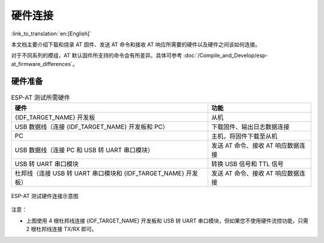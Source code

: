 硬件连接
========

:link_to_translation:`en:[English]`

本文档主要介绍下载和烧录 AT 固件、发送 AT 命令和接收 AT 响应所需要的硬件以及硬件之间该如何连接。

对于不同系列的模组，AT 默认固件所支持的命令会有所差异。具体可参考 :doc:`/Compile_and_Develop/esp-at_firmware_differences`。

硬件准备
------------

.. list-table:: ESP-AT 测试所需硬件
   :header-rows: 1

   * - 硬件
     - 功能
   * - {IDF_TARGET_NAME} 开发板
     - 从机
   * - USB 数据线（连接 {IDF_TARGET_NAME} 开发板和 PC）
     - 下载固件、输出日志数据连接
   * - PC
     - 主机，将固件下载至从机
   * - USB 数据线（连接 PC 和 USB 转 UART 串口模块）
     - 发送 AT 命令、接收 AT 响应数据连接
   * - USB 转 UART 串口模块
     - 转换 USB 信号和 TTL 信号
   * - 杜邦线（连接 USB 转 UART 串口模块和 {IDF_TARGET_NAME} 开发板）
     - 发送 AT 命令、接收 AT 响应数据连接

.. figure:: ../../_static/hw-connection-what-you-need.png
   :align: center
   :alt: ESP-AT 测试硬件连接示意图
   :figclass: align-center

   ESP-AT 测试硬件连接示意图

注意：

.. only:: esp32c2

  - 官方提供的默认 :doc:`../AT_Binary_Lists/index` 仅支持 26 MHz 晶振。如果您的 {IDF_TARGET_NAME} 晶振为 40 MHz，请参考 :doc:`../Compile_and_Develop/How_to_clone_project_and_compile_it` 自行编译 {IDF_TARGET_NAME} AT 固件。在第五步配置：

    ::

      python build.py menuconfig -> Component config -> Hardware Settings -> Main XTAL Config -> Main XTAL frequency -> 40 MHz

- 上图使用 4 根杜邦线连接 {IDF_TARGET_NAME} 开发板和 USB 转 UART 串口模块，但如果您不使用硬件流控功能，只需 2 根杜邦线连接 TX/RX 即可。

.. only:: esp32

  {IDF_TARGET_NAME} 系列
  -----------------------

  {IDF_TARGET_NAME} AT 采用两个 UART 接口：UART0 用于下载固件和输出日志，UART1 用于发送 AT 命令和接收 AT 响应。默认情况下，UART0 和 UART1 均使用 ``115200`` 波特率进行通信。

  所有 {IDF_TARGET_NAME} 模组均连接 GPIO1 和 GPIO3 作为 UART0，但连接不同的 GPIO 作为 UART1，下文将详细介绍如何连接 {IDF_TARGET_NAME} 系列模组。

  更多有关 {IDF_TARGET_NAME} 模组和开发板的信息可参考 `{IDF_TARGET_NAME} 系列模组和开发板 <https://docs.espressif.com/projects/esp-idf/zh_CN/stable/hw-reference/modules-and-boards.html>`_。

  ESP32-WROOM-32 系列
  ^^^^^^^^^^^^^^^^^^^^^^

  .. list-table:: ESP32-WROOM-32 系列硬件连接管脚分配
    :header-rows: 1

    * - 功能
      - {IDF_TARGET_NAME} 开发板管脚
      - 其它设备管脚
    * - 下载固件/输出日志 :sup:`1`
      - UART0
          * GPIO3 (RX)
          * GPIO1 (TX)
      - PC
          * TX
          * RX
    * - AT 命令/响应 :sup:`2`
      - UART1
          * GPIO16 (RX)
          * GPIO17 (TX)
          * GPIO15 (CTS)
          * GPIO14 (RTS)
      - USB 转 UART 串口模块
          * TX
          * RX
          * RTS
          * CTS

  **说明** 1：{IDF_TARGET_NAME} 开发板和 PC 之间的管脚连接已内置在 {IDF_TARGET_NAME} 开发板上，您只需使用 USB 数据线连接开发板和 PC 即可。

  **说明** 2：CTS/RTS 管脚只有在使用硬件流控功能时才需连接。

  .. figure:: ../../_static/esp32-wroom-hw-connection.png
    :align: center
    :alt: ESP32-WROOM-32 系列硬件连接示意图
    :figclass: align-center

    ESP32-WROOM-32 系列硬件连接示意图

  如果需要直接基于 ESP32-WROOM-32 模组进行连接，请参考 `《ESP32-WROOM-32 技术规格书》 <https://www.espressif.com/sites/default/files/documentation/esp32-wroom-32e_esp32-wroom-32ue_datasheet_cn.pdf>`_。

  .. _hw-connection-esp32-wrover-series:

  ESP32-WROVER 系列
  ^^^^^^^^^^^^^^^^^^^^^^^^
  .. list-table:: ESP32-WROVER 系列硬件连接管脚分配
    :header-rows: 1

    * - 功能
      - {IDF_TARGET_NAME} 开发板管脚
      - 其它设备管脚
    * - 下载固件/输出日志 :sup:`1`
      - UART0
          * GPIO3 (RX)
          * GPIO1 (TX)
      - PC
          * TX
          * RX
    * - AT 命令/响应 :sup:`2`
      - UART1
          * GPIO19 (RX)
          * GPIO22 (TX)
          * GPIO15 (CTS)
          * GPIO14 (RTS)
      - USB 转 UART 串口模块
          * TX
          * RX
          * RTS
          * CTS

  **说明** 1：{IDF_TARGET_NAME} 开发板和 PC 之间的管脚连接已内置在 {IDF_TARGET_NAME} 开发板上，您只需使用 USB 数据线连接开发板和 PC 即可。

  **说明** 2：CTS/RTS 管脚只有在使用硬件流控功能时才需连接。

  .. figure:: ../../_static/esp32-wrover-hw-connection.png
    :align: center
    :alt: ESP32-WROVER 系列硬件连接示意图
    :figclass: align-center

    ESP32-WROVER 系列硬件连接示意图

  如果需要直接基于 ESP32-WROVER 模组进行连接，请参考 `《ESP32-WROVER 技术规格书》 <https://www.espressif.com/sites/default/files/documentation/esp32-wrover-e_esp32-wrover-ie_datasheet_cn.pdf>`_。

  ESP32-PICO 系列
  ^^^^^^^^^^^^^^^^^^

  .. list-table:: ESP32-PICO 系列硬件连接管脚分配
    :header-rows: 1

    * - 功能
      - {IDF_TARGET_NAME} 开发板管脚
      - 其它设备管脚
    * - 下载固件/输出日志 :sup:`1`
      - UART0
          * GPIO3 (RX)
          * GPIO1 (TX)
      - PC
          * TX
          * RX
    * - AT 命令/响应 :sup:`2`
      - UART1
          * GPIO19 (RX)
          * GPIO22 (TX)
          * GPIO15 (CTS)
          * GPIO14 (RTS)
      - USB 转 UART 串口模块
          * TX
          * RX
          * RTS
          * CTS

  **说明** 1：{IDF_TARGET_NAME} 开发板和 PC 之间的管脚连接已内置在 {IDF_TARGET_NAME} 开发板上，您只需使用 USB 数据线连接开发板和 PC 即可。

  **说明** 2：CTS/RTS 管脚只有在使用硬件流控功能时才需连接。

  .. figure:: ../../_static/esp32-pico-hw-connection.png
    :align: center
    :alt: ESP32-PICO 系列硬件连接示意图
    :figclass: align-center

    ESP32-PICO 系列硬件连接示意图

  如果需要直接基于 ESP32-PICO-D4 进行连接，请参考 `《ESP32-PICO-D4 技术规格书》 <https://www.espressif.com/sites/default/files/documentation/esp32-pico-d4_datasheet_cn.pdf>`_。

  ESP32-SOLO 系列
  ^^^^^^^^^^^^^^^^^^

  .. list-table:: ESP32-SOLO 系列硬件连接管脚分配
    :header-rows: 1

    * - 功能
      - {IDF_TARGET_NAME} 开发板管脚
      - 其它设备管脚
    * - 下载固件/输出日志 :sup:`1`
      - UART0
          * GPIO3 (RX)
          * GPIO1 (TX)
      - PC
          * TX
          * RX
    * - AT 命令/响应 :sup:`2`
      - UART1
          * GPIO16 (RX)
          * GPIO17 (TX)
          * GPIO15 (CTS)
          * GPIO14 (RTS)
      - USB 转 UART 串口模块
          * TX
          * RX
          * RTS
          * CTS

  **说明** 1：{IDF_TARGET_NAME} 开发板和 PC 之间的管脚连接已内置在 {IDF_TARGET_NAME} 开发板上，您只需使用 USB 数据线连接开发板和 PC 即可。

  **说明** 2：CTS/RTS 管脚只有在使用硬件流控功能时才需连接。

  .. figure:: ../../_static/esp32-solo-hw-connection.png
    :align: center
    :alt: ESP32-SOLO 系列硬件连接示意图
    :figclass: align-center

    ESP32-SOLO 系列硬件连接示意图

  如果需要直接基于 ESP32-SOLO-1 进行连接，请参考 `《ESP32-SOLO-1 技术规格书》 <https://www.espressif.com/sites/default/files/documentation/esp32-solo-1_datasheet_cn.pdf>`_。

.. only:: esp32c2

  {IDF_TARGET_CFG_PREFIX}-4MB 系列
  --------------------------------

  {IDF_TARGET_CFG_PREFIX}-4MB 系列指的是内置 {IDF_TARGET_NAME}/ESP8684 芯片，同时有 4 MB flash 的模组/开发板，例如：{IDF_TARGET_CFG_PREFIX} MINI 系列设备、{IDF_TARGET_CFG_PREFIX} WROOM 系列设备。

  {IDF_TARGET_CFG_PREFIX}-4MB AT 采用两个 UART 接口：UART0 用于下载固件和输出日志，UART1 用于发送 AT 命令和接收 AT 响应。默认情况下，UART0 和 UART1 均使用 ``115200`` 波特率进行通信。

  .. list-table:: {IDF_TARGET_CFG_PREFIX}-4MB Series 系列硬件连接管脚分配
    :header-rows: 1

    * - 功能
      - {IDF_TARGET_CFG_PREFIX}-4MB 开发板管脚
      - 其它设备管脚
    * - 下载固件/输出日志 :sup:`1`
      - UART0
          * GPIO19 (RX)
          * GPIO20 (TX)
      - PC
          * TX
          * RX
    * - AT 命令/响应 :sup:`2`
      - UART1
          * GPIO6 (RX)
          * GPIO7 (TX)
          * GPIO5 (CTS)
          * GPIO4 (RTS)
      - USB 转 UART 串口模块
          * TX
          * RX
          * RTS
          * CTS

  **说明** 1：{IDF_TARGET_CFG_PREFIX}-4MB 开发板和 PC 之间的管脚连接已内置在 {IDF_TARGET_CFG_PREFIX}-4MB 开发板上，您只需使用 USB 数据线连接开发板和 PC 即可。

  **说明** 2：CTS/RTS 管脚只有在使用硬件流控功能时才需连接。

  .. figure:: ../../_static/esp32-c2-4mb-hw-connection.png
    :align: center
    :alt: {IDF_TARGET_CFG_PREFIX}-4MB 系列硬件连接示意图
    :figclass: align-center

    {IDF_TARGET_CFG_PREFIX}-4MB 系列硬件连接示意图

  如果需要直接基于 {IDF_TARGET_CFG_PREFIX}-4MB 模组进行连接，请参考对应模组的 `技术规格书 <https://www.espressif.com/zh-hans/support/documents/technical-documents>`_。

  {IDF_TARGET_CFG_PREFIX}-2MB 系列
  --------------------------------

  {IDF_TARGET_CFG_PREFIX}-2MB 系列指的是内置 {IDF_TARGET_NAME}/ESP8684 芯片，同时有 2 MB flash 的模组/开发板。

  {IDF_TARGET_CFG_PREFIX}-2MB AT 采用两个 UART 接口：UART0 用于下载固件和输出日志，UART1 用于发送 AT 命令和接收 AT 响应。默认情况下，UART0 和 UART1 均使用 ``115200`` 波特率进行通信。

  .. list-table:: {IDF_TARGET_CFG_PREFIX}-2MB Series 系列硬件连接管脚分配
    :header-rows: 1

    * - 功能
      - {IDF_TARGET_CFG_PREFIX}-2MB 开发板管脚
      - 其它设备管脚
    * - 下载固件 :sup:`1`
      - UART0
          * GPIO19 (RX)
          * GPIO20 (TX)
      - PC
          * TX
          * RX
    * - AT 命令/响应 :sup:`2`
      - UART1
          * GPIO6 (RX)
          * GPIO7 (TX)
          * GPIO19 (CTS)
          * GPIO20 (RTS)
      - USB 转 UART 串口模块
          * TX
          * RX
          * RTS
          * CTS
    * - 输出日志
      - UART0
          * GPIO8 (TX)
      - USB 转 UART 串口模块
          * RX

  **说明** 1：{IDF_TARGET_CFG_PREFIX}-2MB 开发板和 PC 之间的管脚连接已内置在 {IDF_TARGET_CFG_PREFIX}-2MB 开发板上，您只需使用 USB 数据线连接开发板和 PC 即可。

  **说明** 2：CTS/RTS 管脚只有在使用硬件流控功能时才需连接。

  .. figure:: ../../_static/esp32-c2-2mb-hw-connection.png
    :align: center
    :alt: {IDF_TARGET_CFG_PREFIX}-2MB 系列硬件连接示意图
    :figclass: align-center

    {IDF_TARGET_CFG_PREFIX}-2MB 系列硬件连接示意图

  如果需要直接基于 {IDF_TARGET_CFG_PREFIX}-2MB 模组进行连接，请参考对应模组的 `技术规格书 <https://www.espressif.com/zh-hans/support/documents/technical-documents>`_。

.. only:: esp32c3

  {IDF_TARGET_NAME} 系列
  -----------------------

  {IDF_TARGET_NAME} AT 采用两个 UART 接口：UART0 用于下载固件和输出日志，UART1 用于发送 AT 命令和接收 AT 响应。默认情况下，UART0 和 UART1 均使用 ``115200`` 波特率进行通信。

  .. list-table:: {IDF_TARGET_NAME} Series 系列硬件连接管脚分配
    :header-rows: 1

    * - 功能
      - {IDF_TARGET_NAME} 开发板管脚
      - 其它设备管脚
    * - 下载固件/输出日志 :sup:`1`
      - UART0
          * GPIO20 (RX)
          * GPIO21 (TX)
      - PC
          * TX
          * RX
    * - AT 命令/响应 :sup:`2`
      - UART1
          * GPIO6 (RX)
          * GPIO7 (TX)
          * GPIO5 (CTS)
          * GPIO4 (RTS)
      - USB 转 UART 串口模块
          * TX
          * RX
          * RTS
          * CTS

  **说明** 1：{IDF_TARGET_NAME} 开发板和 PC 之间的管脚连接已内置在 {IDF_TARGET_NAME} 开发板上，您只需使用 USB 数据线连接开发板和 PC 即可。

  **说明** 2：CTS/RTS 管脚只有在使用硬件流控功能时才需连接。

  .. figure:: ../../_static/esp32-c3-hw-connection.png
    :align: center
    :alt: {IDF_TARGET_NAME} 系列硬件连接示意图
    :figclass: align-center

    {IDF_TARGET_NAME} 系列硬件连接示意图

  如果需要直接基于 ESP32-C3-MINI-1 模组进行连接，请参考 `《ESP32-C3-MINI-1 技术规格书》 <https://www.espressif.com/sites/default/files/documentation/esp32-c3-mini-1_datasheet_cn.pdf>`_。
